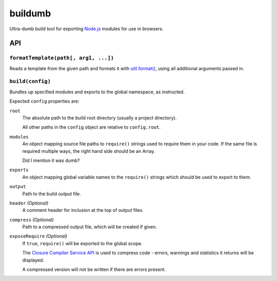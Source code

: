 ========
buildumb
========

Ultra-dumb build tool for exporting `Node.js`_ modules for use in browsers.

.. _`Node.js`: http://nodejs.org/

API
===

``formatTemplate(path[, arg1, ...])``
-------------------------------------

Reads a template from the given path and formats it with `util.format()`_,
using all additional arguments passed in.

.. _`util.format()`: http://nodejs.org/docs/latest/api/util.html#util.format

``build(config)``
-----------------

Bundles up specified modules and exports to the global namespace, as instructed.

Expected ``config`` properties are:

``root``
   The absolute path to the build root directory (usually a project directory).

   All other paths in the ``config`` object are relative to ``config.root``.
``modules``
   An object mapping source file paths to ``require()`` strings used to require
   them in your code. If the same file is required multiple ways, the right hand
   side should be an Array.

   Did I mention it was dumb?
``exports``
   An object mapping global variable names to the ``require()`` strings which
   should be used to export to them.
``output``
   Path to the build output file.
``header`` *(Optional)*
   A comment header for inclusion at the top of output files.
``compress`` *(Optional)*
   Path to a compressed output file, which will be created if given.
``exposeRequire`` *(Optional)*
   If ``true``, ``require()`` will be exported to the global scope.

   The `Closure Compiler Service API`_ is used to compress code - errors, warnings
   and statistics it returns will be displayed.

   A compressed version will not be written if there are errors present.

.. _`Closure Compiler Service API`: http://code.google.com/closure/compiler/docs/api-ref.html
